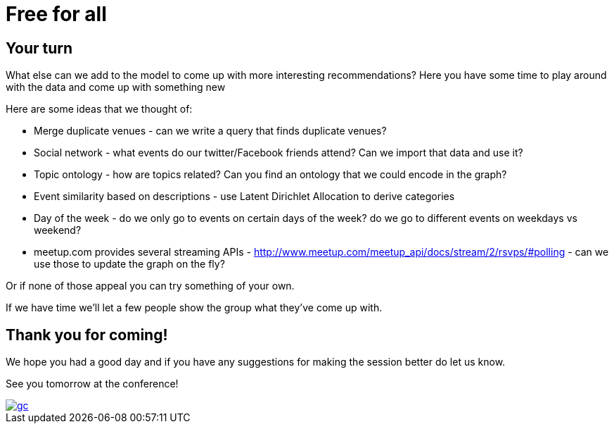 = Free for all
:csv-url: https://raw.githubusercontent.com/neo4j-meetups/modeling-worked-example/master/data/
:icons: font

== Your turn

What else can we add to the model to come up with more interesting recommendations?
Here you have some time to play around with the data and come up with something new

Here are some ideas that we thought of:

* Merge duplicate venues - can we write a query that finds duplicate venues?
* Social network - what events do our twitter/Facebook friends attend? Can we import that data and use it?
* Topic ontology - how are topics related? Can you find an ontology that we could encode in the graph?
* Event similarity based on descriptions - use Latent Dirichlet Allocation to derive categories
* Day of the week - do we only go to events on certain days of the week?  do we go to different events on weekdays vs weekend?
* meetup.com provides several streaming APIs - http://www.meetup.com/meetup_api/docs/stream/2/rsvps/#polling - can we use those to update the graph on the fly?

Or if none of those appeal you can try something of your own.

If we have time we'll let a few people show the group what they've come up with.

== Thank you for coming!

We hope you had a good day and if you have any suggestions for making the session better do let us know.

See you tomorrow at the conference!

image::{img}/gc.png[link="http://graphconnect.com/"]
